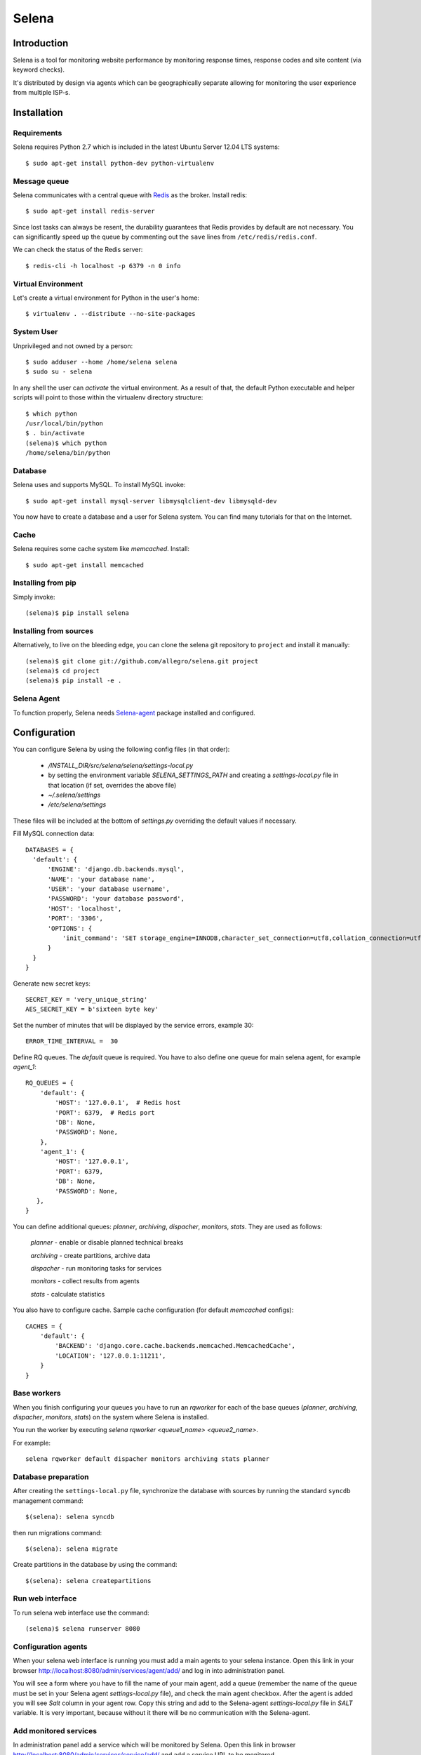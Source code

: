 ======
Selena
======

Introduction
============

Selena is a tool for monitoring website performance by monitoring response
times, response codes and site content (via keyword checks).

It's distributed by design via agents which can be geographically separate
allowing for monitoring the user experience from multiple ISP-s.

Installation
============

Requirements
~~~~~~~~~~~~
Selena requires Python 2.7 which is included in the latest Ubuntu Server 12.04 LTS systems::

  $ sudo apt-get install python-dev python-virtualenv

Message queue
~~~~~~~~~~~~~

Selena communicates with a central queue with `Redis <http://redis.io/>`_ as the broker. Install redis::

  $ sudo apt-get install redis-server

Since lost tasks can always be resent, the durability guarantees that Redis
provides by default are not necessary. You can significantly speed up the queue
by commenting out the ``save`` lines from ``/etc/redis/redis.conf``.

We can check the status of the Redis server::

  $ redis-cli -h localhost -p 6379 -n 0 info

Virtual Environment
~~~~~~~~~~~~~~~~~~~

Let's create a virtual environment for Python in the user's home::

  $ virtualenv . --distribute --no-site-packages

System User
~~~~~~~~~~~

Unprivileged and not owned by a person::

  $ sudo adduser --home /home/selena selena
  $ sudo su - selena

In any shell the user can *activate* the virtual environment. As a result of
that, the default Python executable and helper scripts will point to those
within the virtualenv directory structure::

  $ which python
  /usr/local/bin/python
  $ . bin/activate
  (selena)$ which python
  /home/selena/bin/python

Database
~~~~~~~~

Selena uses and supports MySQL. To install MySQL invoke::

  $ sudo apt-get install mysql-server libmysqlclient-dev libmysqld-dev

You now have to create a database and a user for Selena system. You can find many tutorials for that on the Internet.


Cache
~~~~~

Selena requires some cache system like *memcached*. Install::

  $ sudo apt-get install memcached


Installing from pip
~~~~~~~~~~~~~~~~~~~

Simply invoke::

  (selena)$ pip install selena

Installing from sources
~~~~~~~~~~~~~~~~~~~~~~~

Alternatively, to live on the bleeding edge, you can clone the selena git
repository to ``project`` and install it manually::

  (selena)$ git clone git://github.com/allegro/selena.git project
  (selena)$ cd project
  (selena)$ pip install -e .


Selena Agent
~~~~~~~~~~~~

To function properly, Selena needs `Selena-agent <http://github.com/allegro/selena-agent>`_ package installed and configured.


Configuration
=============

You can configure Selena by using the following config files (in that order):

 * `/INSTALL_DIR/src/selena/selena/settings-local.py`
 * by setting the environment variable `SELENA_SETTINGS_PATH` and creating a
   `settings-local.py` file in that location (if set, overrides the above file)
 * `~/.selena/settings`
 * `/etc/selena/settings`

These files will be included at the bottom of `settings.py` overriding the
default values if necessary.

Fill MySQL connection data::

  DATABASES = {
    'default': {
        'ENGINE': 'django.db.backends.mysql',
        'NAME': 'your database name',
        'USER': 'your database username',
        'PASSWORD': 'your database password',
        'HOST': 'localhost',
        'PORT': '3306',
        'OPTIONS': {
            'init_command': 'SET storage_engine=INNODB,character_set_connection=utf8,collation_connection=utf8_unicode_ci'
        }
    }
  }

Generate new secret keys::

  SECRET_KEY = 'very_unique_string'
  AES_SECRET_KEY = b'sixteen byte key'

Set the number of minutes that will be displayed by the service errors, example 30::

  ERROR_TIME_INTERVAL =  30

Define RQ queues. The `default` queue is required. You have to also define one queue for main selena agent, for example `agent_1`::

  RQ_QUEUES = {
      'default': {
          'HOST': '127.0.0.1',  # Redis host
          'PORT': 6379,  # Redis port
          'DB': None,
          'PASSWORD': None,
      },
      'agent_1': {
          'HOST': '127.0.0.1',
          'PORT': 6379,
          'DB': None,
          'PASSWORD': None,
     },
  }

You can define additional queues: `planner`, `archiving`, `dispacher`, `monitors`, `stats`. They are used as follows:

    *planner* - enable or disable planned technical breaks

    *archiving* - create partitions, archive data

    *dispacher* - run monitoring tasks for services

    *monitors* - collect results from agents

    *stats* - calculate statistics


You also have to configure cache. Sample cache configuration (for default `memcached` configs)::

    CACHES = {
        'default': {
            'BACKEND': 'django.core.cache.backends.memcached.MemcachedCache',
            'LOCATION': '127.0.0.1:11211',
        }
    }

Base workers
~~~~~~~~~~~~

When you finish configuring your queues you have to run an `rqworker` for each
of the base queues (*planner*, *archiving*, *dispacher*, *monitors*, *stats*)
on the system where Selena is installed.

You run the worker by executing `selena rqworker <queue1_name> <queue2_name>`.

For example::

    selena rqworker default dispacher monitors archiving stats planner

Database preparation
~~~~~~~~~~~~~~~~~~~~

After creating the ``settings-local.py`` file, synchronize the database with
sources by running the standard ``syncdb`` management command::

  $(selena): selena syncdb

then run migrations command::

  $(selena): selena migrate


Create partitions in the database by using the command::

  $(selena): selena createpartitions


Run web interface
~~~~~~~~~~~~~~~~~

To run selena web interface use the command::

  (selena)$ selena runserver 8080


Configuration agents
~~~~~~~~~~~~~~~~~~~~

When your selena web interface is running you must add a main agents to your selena instance. Open this link in your browser `http://localhost:8080/admin/services/agent/add/ <http://localhost:8080/admin/services/agent/add/>`_ and log in into administration panel.

You will see a form where you have to fill the name of your main agent, add a queue (remember the name of the queue must be set in your Selena agent `settings-local.py` file), and check the main agent checkbox. After the agent is added you will see `Salt` column in your agent row. Copy this string and add to the Selena-agent `settings-local.py` file in `SALT` variable. It is very important, because without it there will be no communication with the Selena-agent.

Add monitored services
~~~~~~~~~~~~~~~~~~~~~~
In administration panel add a service which will be monitored by Selena.
Open this link in browser `http://localhost:8080/admin/services/service/add/ <http://localhost:8080/admin/services/service/add/>`_ and add a service URL to be monitored.


Commands
~~~~~~~~

Run a single monitoring service::

  (selena)$: selena monitorall

Search incidents::

  (selena)$: selena searchincidents

Activate/Deactivate technical breaks::

  (selena)$: selena technicalbreaks

For optimization, there are commands to archive service monitoring results.
If you create partitions in MySQL database run command::

 (selena)$: selena createpartitions

You will need to run the command that merges monitoring data older than 8 days and moves it to the archive::

  (selena)$: selena makearchive

Calculate SLA for active services::

  (selena)$: selena calculatesla

If you want to run the commands asynchronically, you can add an ``--async-mode=1`` option to them.



Automation
~~~~~~~~~~

You can configure Cron to monitor automatically in background. To edit crontab run command::

    $(selena): crontab -e

and add this content::

  */1 * * * * /YOUR_VIRTUAL_ENV_PATH/bin/selena monitorall
  */1 * * * * /YOUR_VIRTUAL_ENV_PATH/bin/selena searchincidents --async-mode=1
  */5 * * * * /YOUR_VIRTUAL_ENV_PATH/bin/selena technicalbreaks --async-mode=1
  0 1 * * * /YOUR_VIRTUAL_ENV_PATH/bin/selena createpartitions --async-mode=1
  30 1 * * * /YOUR_VIRTUAL_ENV_PATH/bin/selena makearchive --async-mode=1
  0 3 * * * /YOUR_VIRTUAL_ENV_PATH/bin/selena calculatesla

Of course you can set your own time to execute these commands in Cron.


To see the results of the monitoring in a browser, open the following address:
`http://localhost:8080 <http://localhost:8080>`_

License
=======
Selena is licensed under the `Apache License, v2.0 <https://github.com/allegro/selena/blob/master/LICENSE>`_.

Copyright (c) 2013-2014 `Allegro Group <http://allegrogroup.com>`_.
